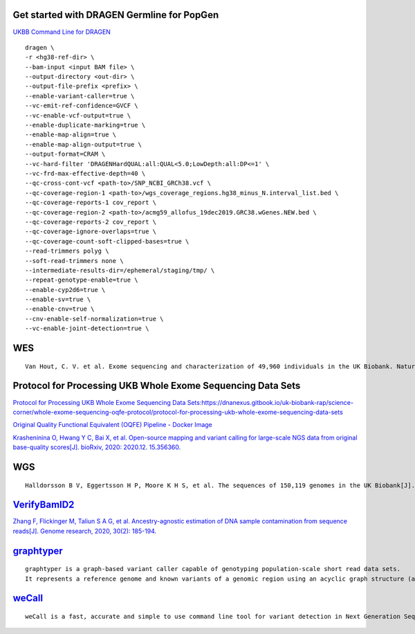 Get started with DRAGEN Germline for PopGen
################################################################################################

.. image:: UK_Biobank.png

`UKBB Command Line for DRAGEN <https://developer.illumina.com/dragen/dragen-popgen>`_
::
        dragen \
        -r <hg38-ref-dir> \
        --bam-input <input BAM file> \
        --output-directory <out-dir> \
        --output-file-prefix <prefix> \
        --enable-variant-caller=true \
        --vc-emit-ref-confidence=GVCF \
        --vc-enable-vcf-output=true \
        --enable-duplicate-marking=true \
        --enable-map-align=true \
        --enable-map-align-output=true \
        --output-format=CRAM \
        --vc-hard-filter 'DRAGENHardQUAL:all:QUAL<5.0;LowDepth:all:DP<=1' \
        --vc-frd-max-effective-depth=40 \
        --qc-cross-cont-vcf <path-to>/SNP_NCBI_GRCh38.vcf \
        --qc-coverage-region-1 <path-to>/wgs_coverage_regions.hg38_minus_N.interval_list.bed \
        --qc-coverage-reports-1 cov_report \
        --qc-coverage-region-2 <path-to>/acmg59_allofus_19dec2019.GRC38.wGenes.NEW.bed \
        --qc-coverage-reports-2 cov_report \
        --qc-coverage-ignore-overlaps=true \
        --qc-coverage-count-soft-clipped-bases=true \
        --read-trimmers polyg \
        --soft-read-trimmers none \
        --intermediate-results-dir=/ephemeral/staging/tmp/ \
        --repeat-genotype-enable=true \
        --enable-cyp2d6=true \
        --enable-sv=true \
        --enable-cnv=true \
        --cnv-enable-self-normalization=true \
        --vc-enable-joint-detection=true \

WES
#################
::

    Van Hout, C. V. et al. Exome sequencing and characterization of 49,960 individuals in the UK Biobank. Nature 586, 749–756 (2020).

Protocol for Processing UKB Whole Exome Sequencing Data Sets
####################################################################

`Protocol for Processing UKB Whole Exome Sequencing Data Sets:https://dnanexus.gitbook.io/uk-biobank-rap/science-corner/whole-exome-sequencing-oqfe-protocol/protocol-for-processing-ukb-whole-exome-sequencing-data-sets <https://dnanexus.gitbook.io/uk-biobank-rap/science-corner/whole-exome-sequencing-oqfe-protocol/protocol-for-processing-ukb-whole-exome-sequencing-data-sets>`_

`Original Quality Functional Equivalent (OQFE) Pipeline - Docker Image <https://hub.docker.com/r/dnanexus/oqfe>`_

`Krasheninina O, Hwang Y C, Bai X, et al. Open-source mapping and variant calling for large-scale NGS data from original base-quality scores[J]. bioRxiv, 2020: 2020.12. 15.356360. <https://www.biorxiv.org/content/10.1101/2020.12.15.356360v1>`_

WGS
#################
::

   Halldorsson B V, Eggertsson H P, Moore K H S, et al. The sequences of 150,119 genomes in the UK Biobank[J]. Nature, 2022, 607(7920): 732-740.


`VerifyBamID2 <https://github.com/Griffan/VerifyBamID>`_
######################################################################################################

`Zhang F, Flickinger M, Taliun S A G, et al. Ancestry-agnostic estimation of DNA sample contamination from sequence reads[J]. Genome research, 2020, 30(2): 185-194. <https://genome.cshlp.org/content/30/2/185.short>`_

`graphtyper <https://github.com/DecodeGenetics/graphtyper>`_
####################################################################
::

    graphtyper is a graph-based variant caller capable of genotyping population-scale short read data sets.
    It represents a reference genome and known variants of a genomic region using an acyclic graph structure (a "pangenome reference"), which high-throughput sequence reads are re-aligned to for the purpose of discovering and genotyping SNPs, small indels, and structural variants.

`weCall <https://github.com/Genomicsplc/wecall>`_
####################################################################
::

    weCall is a fast, accurate and simple to use command line tool for variant detection in Next Generation Sequencing (NGS) data.
